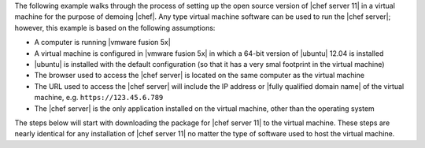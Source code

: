 .. The contents of this file are included in multiple topics.
.. This file should not be changed in a way that hinders its ability to appear in multiple documentation sets. 

The following example walks through the process of setting up the open source version of |chef server 11| in a virtual machine for the purpose of demoing |chef|. Any type virtual machine software can be used to run the |chef server|; however, this example is based on the following assumptions:

* A computer is running |vmware fusion 5x|
* A virtual machine is configured in |vmware fusion 5x| in which a 64-bit version of |ubuntu| 12.04 is installed
* |ubuntu| is installed with the default configuration (so that it has a very smal footprint in the virtual machine)
* The browser used to access the |chef server| is located on the same computer as the virtual machine
* The URL used to access the |chef server| will include the IP address or |fully qualified domain name| of the virtual machine, e.g. ``https://123.45.6.789``
* The |chef server| is the only application installed on the virtual machine, other than the operating system

The steps below will start with downloading the package for |chef server 11| to the virtual machine. These steps are nearly identical for any installation of |chef server 11| no matter the type of software used to host the virtual machine.
